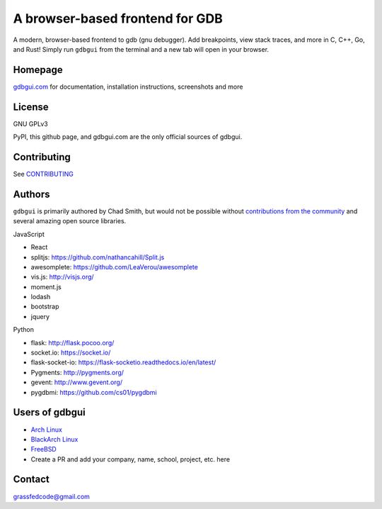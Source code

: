 A browser-based frontend for GDB
====================================

.. figure:: https://github.com/cs01/gdbgui/raw/master/screenshots/gdbgui.png
   :alt: gdbgui

.. image:: https://travis-ci.org/cs01/gdbgui.svg?branch=master
  :target: https://travis-ci.org/cs01/gdbgui

.. image:: https://img.shields.io/badge/pypi-0.10.2.0-blue.svg
  :target: https://pypi.python.org/pypi/gdbgui/

.. image:: https://img.shields.io/badge/python-2.7,3.4,3.5,3.6,pypy-blue.svg
  :target: https://pypi.python.org/pypi/gdbgui/

.. image:: https://img.shields.io/badge/homepage-gdbgui.com-blue.svg
  :target: https://gdbgui.com

A modern, browser-based frontend to gdb (gnu debugger). Add breakpoints, view stack traces, and more in C, C++, Go, and Rust! Simply run ``gdbgui`` from the terminal and a new tab will open in your browser.


Homepage
--------
`gdbgui.com <https://gdbgui.com>`_ for documentation, installation instructions, screenshots and more

License
-------
GNU GPLv3

PyPI, this github page, and gdbgui.com are the only official sources of gdbgui.

Contributing
------------

See `CONTRIBUTING <https://github.com/cs01/gdbgui/blob/master/CONTRIBUTING.md>`_

Authors
-------
``gdbgui`` is primarily authored by Chad Smith, but would not be possible without `contributions from the community <https://github.com/cs01/gdbgui/graphs/contributors>`_ and several amazing open source libraries.

JavaScript

- React
- splitjs: https://github.com/nathancahill/Split.js
- awesomplete: https://github.com/LeaVerou/awesomplete
- vis.js: http://visjs.org/
- moment.js
- lodash
- bootstrap
- jquery

Python

- flask: http://flask.pocoo.org/
- socket.io: https://socket.io/
- flask-socket-io: https://flask-socketio.readthedocs.io/en/latest/
- Pygments: http://pygments.org/
- gevent: http://www.gevent.org/
- pygdbmi: https://github.com/cs01/pygdbmi


Users of gdbgui
--------------------------------

- `Arch Linux <https://www.archlinux.org/>`_
- `BlackArch Linux <https://www.blackarch.org/>`_
- `FreeBSD <https://www.freebsd.org/>`_
- Create a PR and add your company, name, school, project, etc. here

Contact
-------
grassfedcode@gmail.com


